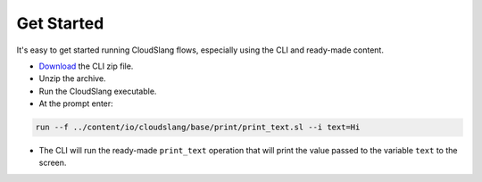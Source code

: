 Get Started
+++++++++++

It's easy to get started running CloudSlang flows, especially using the
CLI and ready-made content.

-  `Download <http://cloudslang.io/download>`__ the CLI zip file.
-  Unzip the archive.
-  Run the CloudSlang executable.
-  At the prompt enter:

.. code:: bash

    run --f ../content/io/cloudslang/base/print/print_text.sl --i text=Hi

-  The CLI will run the ready-made ``print_text`` operation that will
   print the value passed to the variable ``text`` to the screen.
